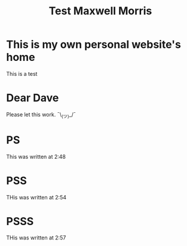 #+TITLE: Test Maxwell Morris

* This is my own personal website's home
This is a test

* Dear Dave
Please let this work. ¯\_(ツ)_/¯

* PS
This was written at 2:48

* PSS
THis was written at 2:54

* PSSS
THis was written at 2:57
